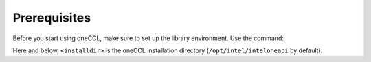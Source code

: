 Prerequisites
=============

Before you start using oneCCL, make sure to set up the library environment. Use the command:

.. prompt:: bash

   source <installdir>/env/vars.sh

Here and below, ``<installdir>`` is the oneCCL installation directory (``/opt/intel/inteloneapi`` by default).
